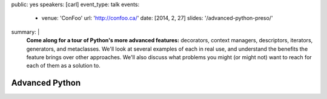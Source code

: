 public: yes
speakers: [carl]
event_type: talk
events:
  - venue: 'ConFoo'
    url: 'http://confoo.ca/'
    date: [2014, 2, 27]
    slides: '/advanced-python-preso/'
summary: |
  **Come along for a tour of Python's more advanced features:**
  decorators, context managers, descriptors,
  iterators, generators, and metaclasses.
  We'll look at several examples of each in real use,
  and understand the benefits the feature brings over other approaches.
  We'll also discuss what problems you might
  (or might not) want to reach for each of them as a solution to.


Advanced Python
===============
